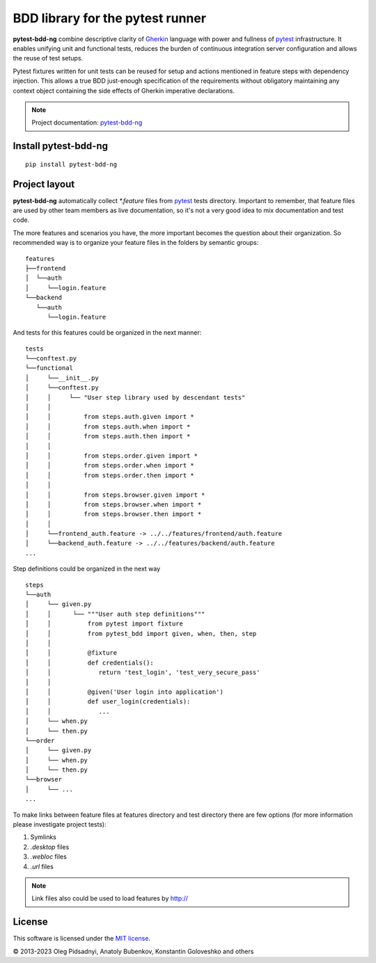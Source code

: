 BDD library for the pytest runner
=================================

.. image:: http://img.shields.io/pypi/v/pytest-bdd-ng.svg
    :target: https://pypi.python.org/pypi/pytest-bdd-ng
.. image:: https://codecov.io/gh/elchupanebrej/pytest-bdd-ng/branch/default/graph/badge.svg
    :target: https://app.codecov.io/gh/elchupanebrej/pytest-bdd-ng
.. image:: https://readthedocs.org/projects/pytest-bdd-ng/badge/?version=default
    :target: https://pytest-bdd-ng.readthedocs.io/en/default/?badge=default
    :alt: Documentation Status
.. image:: https://badgen.net/badge/stand%20with/UKRAINE/?color=0057B8&labelColor=FFD700
    :target: https://savelife.in.ua/en/

.. _behave: https://pypi.python.org/pypi/behave
.. _pytest: https://docs.pytest.org
.. _Gherkin: https://cucumber.io/docs/gherkin/reference
.. _pytest-bdd-ng: https://pytest-bdd-ng.readthedocs.io/en/default/

**pytest-bdd-ng** combine descriptive clarity of Gherkin_ language
with power and fullness of pytest_ infrastructure.
It enables unifying unit and functional
tests, reduces the burden of continuous integration server configuration and allows the reuse of
test setups.

Pytest fixtures written for unit tests can be reused for setup and actions
mentioned in feature steps with dependency injection. This allows a true BDD
just-enough specification of the requirements without obligatory maintaining any context object
containing the side effects of Gherkin imperative declarations.

.. NOTE:: Project documentation: pytest-bdd-ng_

Install pytest-bdd-ng
---------------------

::

    pip install pytest-bdd-ng

Project layout
--------------
**pytest-bdd-ng** automatically collect `*.feature` files from pytest_ tests directory.
Important to remember, that feature files are used by other team members as live documentation,
so it's not a very good idea to mix documentation and test code.

The more features and scenarios you have, the more important becomes the question about
their organization. So recommended way is to organize your feature files in the folders by
semantic groups:

::

    features
    ├──frontend
    │  └──auth
    │     └──login.feature
    └──backend
       └──auth
          └──login.feature

And tests for this features could be organized in the next manner:

::

    tests
    └──conftest.py
    └──functional
    │     └──__init__.py
    │     └──conftest.py
    │     │     └── "User step library used by descendant tests"
    │     │
    │     │         from steps.auth.given import *
    │     │         from steps.auth.when import *
    │     │         from steps.auth.then import *
    │     │
    │     │         from steps.order.given import *
    │     │         from steps.order.when import *
    │     │         from steps.order.then import *
    │     │
    │     │         from steps.browser.given import *
    │     │         from steps.browser.when import *
    │     │         from steps.browser.then import *
    │     │
    │     └──frontend_auth.feature -> ../../features/frontend/auth.feature
    │     └──backend_auth.feature -> ../../features/backend/auth.feature
    ...

Step definitions could be organized in the next way

::

    steps
    └──auth
    │     └── given.py
    │     │      └── """User auth step definitions"""
    │     │          from pytest import fixture
    │     │          from pytest_bdd import given, when, then, step
    │     │
    │     │          @fixture
    │     │          def credentials():
    │     │             return 'test_login', 'test_very_secure_pass'
    │     │
    │     │          @given('User login into application')
    │     │          def user_login(credentials):
    │     │             ...
    │     └── when.py
    │     └── then.py
    └──order
    │     └── given.py
    │     └── when.py
    │     └── then.py
    └──browser
    │     └── ...
    ...

To make links between feature files at features directory and test directory there are few options
(for more information please investigate project tests):

#. Symlinks
#. `.desktop` files
#. `.webloc` files
#. `.url` files

.. NOTE:: Link files also could be used to load features by http://

License
-------

This software is licensed under the `MIT license <http://en.wikipedia.org/wiki/MIT_License>`_.

© 2013-2023 Oleg Pidsadnyi, Anatoly Bubenkov, Konstantin Goloveshko and others

